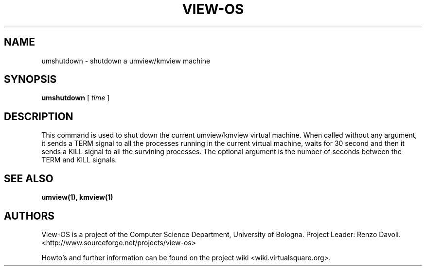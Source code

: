 .\" Copyright (c) 2007 Renzo Davoli
.\"
.\" This is free documentation; you can redistribute it and/or
.\" modify it under the terms of the GNU General Public License,
.\" version 2, as published by the Free Software Foundation.
.\"
.\" The GNU General Public License's references to "object code"
.\" and "executables" are to be interpreted as the output of any
.\" document formatting or typesetting system, including
.\" intermediate and printed output.
.\"
.\" This manual is distributed in the hope that it will be useful,
.\" but WITHOUT ANY WARRANTY; without even the implied warranty of
.\" MERCHANTABILITY or FITNESS FOR A PARTICULAR PURPOSE.  See the
.\" GNU General Public License for more details.
.\"
.\" You should have received a copy of the GNU General Public
.\" License along with this manual; if not, write to the Free
.\" Software Foundation, Inc., 51 Franklin St, Fifth Floor, Boston,
.\" MA 02110-1301 USA.

.TH VIEW-OS 1 "October 19, 2007" "VIEW-OS: a process with a view"
.SH NAME
umshutdown \- shutdown a umview/kmview machine
.SH SYNOPSIS
.B umshutdown 
[
.I time
]
.br
.SH DESCRIPTION
This command is used to shut down the current umview/kmview virtual 
machine.
When called without any argument, it sends a TERM signal to all the processes
running in the current virtual machine, waits for 30 second and then it sends
a KILL signal to all the survining processes.
The optional argument is the number of seconds between the TERM and KILL 
signals.
.SH SEE ALSO
.BR umview(1), 
.BR kmview(1)
.SH AUTHORS
View-OS is a project of the Computer Science Department, University of
Bologna. Project Leader: Renzo Davoli. 
.br
<http://www.sourceforge.net/projects/view-os>

Howto's and further information can be found on the project wiki
<wiki.virtualsquare.org>.

